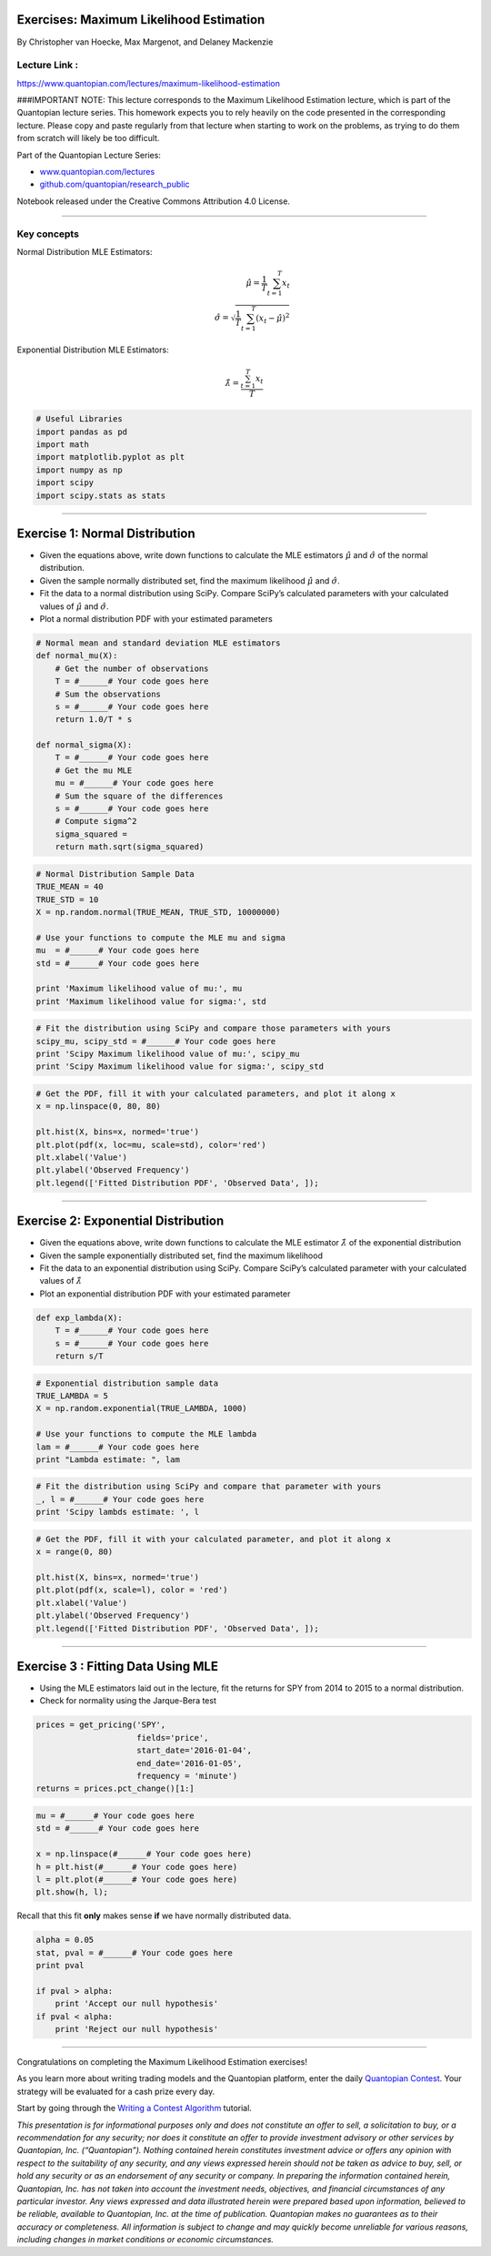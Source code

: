 Exercises: Maximum Likelihood Estimation
========================================

By Christopher van Hoecke, Max Margenot, and Delaney Mackenzie

Lecture Link :
--------------

https://www.quantopian.com/lectures/maximum-likelihood-estimation

###IMPORTANT NOTE: This lecture corresponds to the Maximum Likelihood
Estimation lecture, which is part of the Quantopian lecture series. This
homework expects you to rely heavily on the code presented in the
corresponding lecture. Please copy and paste regularly from that lecture
when starting to work on the problems, as trying to do them from scratch
will likely be too difficult.

Part of the Quantopian Lecture Series:

-  `www.quantopian.com/lectures <https://www.quantopian.com/lectures>`__
-  `github.com/quantopian/research_public <https://github.com/quantopian/research_public>`__

Notebook released under the Creative Commons Attribution 4.0 License.

--------------

Key concepts
------------

Normal Distribution MLE Estimators:

.. math::


   \hat\mu = \frac{1}{T}\sum_{t=1}^{T} x_t \\\qquad \hat\sigma = \sqrt{\frac{1}{T}\sum_{t=1}^{T}{(x_t - \hat\mu)^2}}

Exponential Distribution MLE Estimators:

.. math:: \hat\lambda = \frac{\sum_{t=1}^{T} x_t}{T}

.. code:: ipython2

    # Useful Libraries
    import pandas as pd
    import math
    import matplotlib.pyplot as plt
    import numpy as np
    import scipy
    import scipy.stats as stats

--------------

Exercise 1: Normal Distribution
===============================

-  Given the equations above, write down functions to calculate the MLE
   estimators :math:`\hat{\mu}` and :math:`\hat{\sigma}` of the normal
   distribution.
-  Given the sample normally distributed set, find the maximum
   likelihood :math:`\hat{\mu}` and :math:`\hat{\sigma}`.
-  Fit the data to a normal distribution using SciPy. Compare SciPy’s
   calculated parameters with your calculated values of
   :math:`\hat{\mu}` and :math:`\hat{\sigma}`.
-  Plot a normal distribution PDF with your estimated parameters

.. code:: ipython2

    # Normal mean and standard deviation MLE estimators
    def normal_mu(X):
        # Get the number of observations
        T = #______# Your code goes here
        # Sum the observations
        s = #______# Your code goes here
        return 1.0/T * s
    
    def normal_sigma(X):
        T = #______# Your code goes here
        # Get the mu MLE
        mu = #______# Your code goes here
        # Sum the square of the differences
        s = #______# Your code goes here
        # Compute sigma^2
        sigma_squared = 
        return math.sqrt(sigma_squared)

.. code:: ipython2

    # Normal Distribution Sample Data
    TRUE_MEAN = 40
    TRUE_STD = 10
    X = np.random.normal(TRUE_MEAN, TRUE_STD, 10000000)
    
    # Use your functions to compute the MLE mu and sigma
    mu  = #______# Your code goes here
    std = #______# Your code goes here
    
    print 'Maximum likelihood value of mu:', mu
    print 'Maximum likelihood value for sigma:', std

.. code:: ipython2

    # Fit the distribution using SciPy and compare those parameters with yours 
    scipy_mu, scipy_std = #______# Your code goes here
    print 'Scipy Maximum likelihood value of mu:', scipy_mu
    print 'Scipy Maximum likelihood value for sigma:', scipy_std

.. code:: ipython2

    # Get the PDF, fill it with your calculated parameters, and plot it along x
    x = np.linspace(0, 80, 80)
    
    plt.hist(X, bins=x, normed='true')
    plt.plot(pdf(x, loc=mu, scale=std), color='red')
    plt.xlabel('Value')
    plt.ylabel('Observed Frequency')
    plt.legend(['Fitted Distribution PDF', 'Observed Data', ]);

--------------

Exercise 2: Exponential Distribution
====================================

-  Given the equations above, write down functions to calculate the MLE
   estimator :math:`\hat{\lambda}` of the exponential distribution
-  Given the sample exponentially distributed set, find the maximum
   likelihood
-  Fit the data to an exponential distribution using SciPy. Compare
   SciPy’s calculated parameter with your calculated values of
   :math:`\hat{\lambda}`
-  Plot an exponential distribution PDF with your estimated parameter

.. code:: ipython2

    def exp_lambda(X):
        T = #______# Your code goes here
        s = #______# Your code goes here
        return s/T

.. code:: ipython2

    # Exponential distribution sample data
    TRUE_LAMBDA = 5
    X = np.random.exponential(TRUE_LAMBDA, 1000)
    
    # Use your functions to compute the MLE lambda
    lam = #______# Your code goes here
    print "Lambda estimate: ", lam

.. code:: ipython2

    # Fit the distribution using SciPy and compare that parameter with yours 
    _, l = #______# Your code goes here
    print 'Scipy lambds estimate: ', l

.. code:: ipython2

    # Get the PDF, fill it with your calculated parameter, and plot it along x
    x = range(0, 80)
    
    plt.hist(X, bins=x, normed='true')
    plt.plot(pdf(x, scale=l), color = 'red')
    plt.xlabel('Value')
    plt.ylabel('Observed Frequency')
    plt.legend(['Fitted Distribution PDF', 'Observed Data', ]);

--------------

Exercise 3 : Fitting Data Using MLE
===================================

-  Using the MLE estimators laid out in the lecture, fit the returns for
   SPY from 2014 to 2015 to a normal distribution.
-  Check for normality using the Jarque-Bera test

.. code:: ipython2

    prices = get_pricing('SPY', 
                         fields='price', 
                         start_date='2016-01-04', 
                         end_date='2016-01-05', 
                         frequency = 'minute')
    returns = prices.pct_change()[1:]

.. code:: ipython2

    mu = #______# Your code goes here
    std = #______# Your code goes here
    
    x = np.linspace(#______# Your code goes here)
    h = plt.hist(#______# Your code goes here)
    l = plt.plot(#______# Your code goes here)
    plt.show(h, l);

Recall that this fit **only** makes sense **if** we have normally
distributed data.

.. code:: ipython2

    alpha = 0.05
    stat, pval = #______# Your code goes here
    print pval
    
    if pval > alpha: 
        print 'Accept our null hypothesis'
    if pval < alpha: 
        print 'Reject our null hypothesis'

--------------

Congratulations on completing the Maximum Likelihood Estimation
exercises!

As you learn more about writing trading models and the Quantopian
platform, enter the daily `Quantopian
Contest <https://www.quantopian.com/contest>`__. Your strategy will be
evaluated for a cash prize every day.

Start by going through the `Writing a Contest
Algorithm <https://www.quantopian.com/tutorials/contest>`__ tutorial.

*This presentation is for informational purposes only and does not
constitute an offer to sell, a solicitation to buy, or a recommendation
for any security; nor does it constitute an offer to provide investment
advisory or other services by Quantopian, Inc. (“Quantopian”). Nothing
contained herein constitutes investment advice or offers any opinion
with respect to the suitability of any security, and any views expressed
herein should not be taken as advice to buy, sell, or hold any security
or as an endorsement of any security or company. In preparing the
information contained herein, Quantopian, Inc. has not taken into
account the investment needs, objectives, and financial circumstances of
any particular investor. Any views expressed and data illustrated herein
were prepared based upon information, believed to be reliable, available
to Quantopian, Inc. at the time of publication. Quantopian makes no
guarantees as to their accuracy or completeness. All information is
subject to change and may quickly become unreliable for various reasons,
including changes in market conditions or economic circumstances.*
